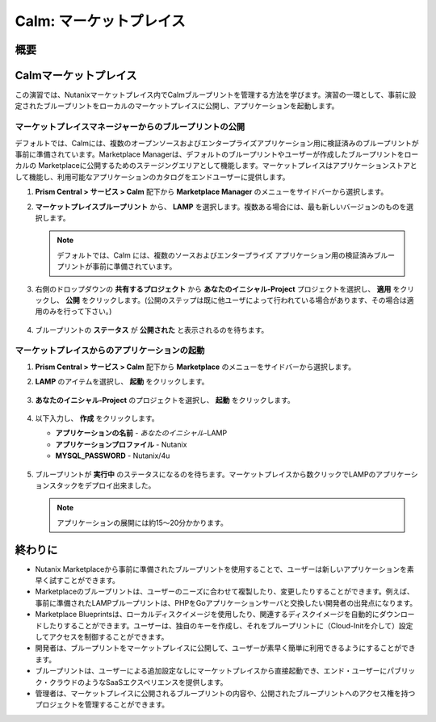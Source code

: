 .. _calm_marketplace:

-----------------
Calm: マーケットプレイス
-----------------

概要
++++++++

Calmマーケットプレイス
+++++++++++++++++++++++

この演習では、Nutanixマーケットプレイス内でCalmブループリントを管理する方法を学びます。演習の一環として、事前に設定されたブループリントをローカルのマーケットプレイスに公開し、アプリケーションを起動します。

マーケットプレイスマネージャーからのブループリントの公開
..............................................

デフォルトでは、Calmには、複数のオープンソースおよびエンタープライズアプリケーション用に検証済みのブループリントが事前に準備されています。Marketplace Managerは、デフォルトのブループリントやユーザーが作成したブループリントをローカルの Marketplaceに公開するためのステージングエリアとして機能します。マーケットプレイスはアプリケーションストアとして機能し、利用可能なアプリケーションのカタログをエンドユーザーに提供します。

#. **Prism Central > サービス > Calm** 配下から **Marketplace Manager** のメニューをサイドバーから選択します。

#. **マーケットプレイスブループリント** から、 **LAMP** を選択します。複数ある場合には、最も新しいバージョンのものを選択します。

   .. note:: デフォルトでは、Calm には、複数のソースおよびエンタープライズ アプリケーション用の検証済みブループリントが事前に準備されています。

#. 右側のドロップダウンの **共有するプロジェクト** から **あなたのイニシャル-Project** プロジェクトを選択し、 **適用** をクリックし、 **公開** をクリックします。(公開のステップは既に他ユーザによって行われている場合があります、その場合は適用のみを行って下さい。)

   .. figure:: images/calm3/marketplace_p1_1.png

#. ブループリントの **ステータス** が **公開された** と表示されるのを待ちます。

   .. figure:: images/calm3/marketplace_p1_2.png

マーケットプレイスからのアプリケーションの起動
..............................................

#. **Prism Central > サービス > Calm** 配下から **Marketplace** のメニューをサイドバーから選択します。

#. **LAMP** のアイテムを選択し、 **起動** をクリックします。

   .. figure:: images/calm3/launch.png

#. **あなたのイニシャル-Project** のプロジェクトを選択し、 **起動** をクリックします。

   .. figure:: images/calm3/launchproject.png

#. 以下入力し、 **作成** をクリックします。

   - **アプリケーションの名前** - *あなたのイニシャル*-LAMP
   - **アプリケーションプロファイル** - Nutanix
   - **MYSQL_PASSWORD** - Nutanix/4u

   .. figure:: images/calm3/launchmkt.png

#. ブループリントが **実行中** のステータスになるのを待ちます。マーケットプレイスから数クリックでLAMPのアプリケーションスタックをデプロイ出来ました。
   
   .. note::
   	アプリケーションの展開には約15～20分かかります。

   .. figure:: images/calm3/marketplace_p1_8.png

終わりに
+++++++++

- Nutanix Marketplaceから事前に準備されたブループリントを使用することで、ユーザーは新しいアプリケーションを素早く試すことができます。
- Marketplaceのブループリントは、ユーザーのニーズに合わせて複製したり、変更したりすることができます。例えば、事前に準備されたLAMPブループリントは、PHPをGoアプリケーションサーバと交換したい開発者の出発点になります。
- Marketplace Blueprintsは、ローカルディスクイメージを使用したり、関連するディスクイメージを自動的にダウンロードしたりすることができます。ユーザーは、独自のキーを作成し、それをブループリントに（Cloud-Initを介して）設定してアクセスを制御することができます。
- 開発者は、ブループリントをマーケットプレイスに公開して、ユーザーが素早く簡単に利用できるようにすることができます。
- ブループリントは、ユーザーによる追加設定なしにマーケットプレイスから直接起動でき、エンド・ユーザーにパブリック・クラウドのようなSaaSエクスペリエンスを提供します。
- 管理者は、マーケットプレイスに公開されるブループリントの内容や、公開されたブループリントへのアクセス権を持つプロジェクトを管理することができます。

.. |proj-icon| image:: ../images/projects_icon.png
.. |mktmgr-icon| image:: ../images/marketplacemanager_icon.png
.. |mkt-icon| image:: ../images/marketplace_icon.png
.. |bp-icon| image:: ../images/blueprints_icon.png
.. |three-dots| image:: ../images/three_dots.png
